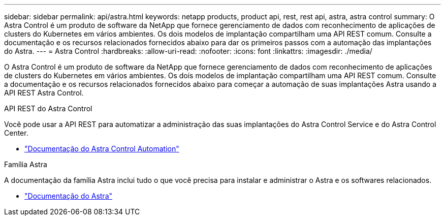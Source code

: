 ---
sidebar: sidebar 
permalink: api/astra.html 
keywords: netapp products, product api, rest, rest api, astra, astra control 
summary: O Astra Control é um produto de software da NetApp que fornece gerenciamento de dados com reconhecimento de aplicações de clusters do Kubernetes em vários ambientes. Os dois modelos de implantação compartilham uma API REST comum. Consulte a documentação e os recursos relacionados fornecidos abaixo para dar os primeiros passos com a automação das implantações do Astra. 
---
= Astra Control
:hardbreaks:
:allow-uri-read: 
:nofooter: 
:icons: font
:linkattrs: 
:imagesdir: ./media/


[role="lead"]
O Astra Control é um produto de software da NetApp que fornece gerenciamento de dados com reconhecimento de aplicações de clusters do Kubernetes em vários ambientes. Os dois modelos de implantação compartilham uma API REST comum. Consulte a documentação e os recursos relacionados fornecidos abaixo para começar a automação de suas implantações Astra usando a API REST Astra Control.

.API REST do Astra Control
Você pode usar a API REST para automatizar a administração das suas implantações do Astra Control Service e do Astra Control Center.

* https://docs.netapp.com/us-en/astra-automation/["Documentação do Astra Control Automation"^]


.Família Astra
A documentação da família Astra inclui tudo o que você precisa para instalar e administrar o Astra e os softwares relacionados.

* https://docs.netapp.com/us-en/astra-family/["Documentação do Astra"^]

